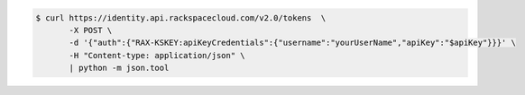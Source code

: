 .. _auth-curl-request:

.. code:: 

	  $ curl https://identity.api.rackspacecloud.com/v2.0/tokens  \
	         -X POST \
	         -d '{"auth":{"RAX-KSKEY:apiKeyCredentials":{"username":"yourUserName","apiKey":"$apiKey"}}}' \
	         -H "Content-type: application/json" \
	         | python -m json.tool